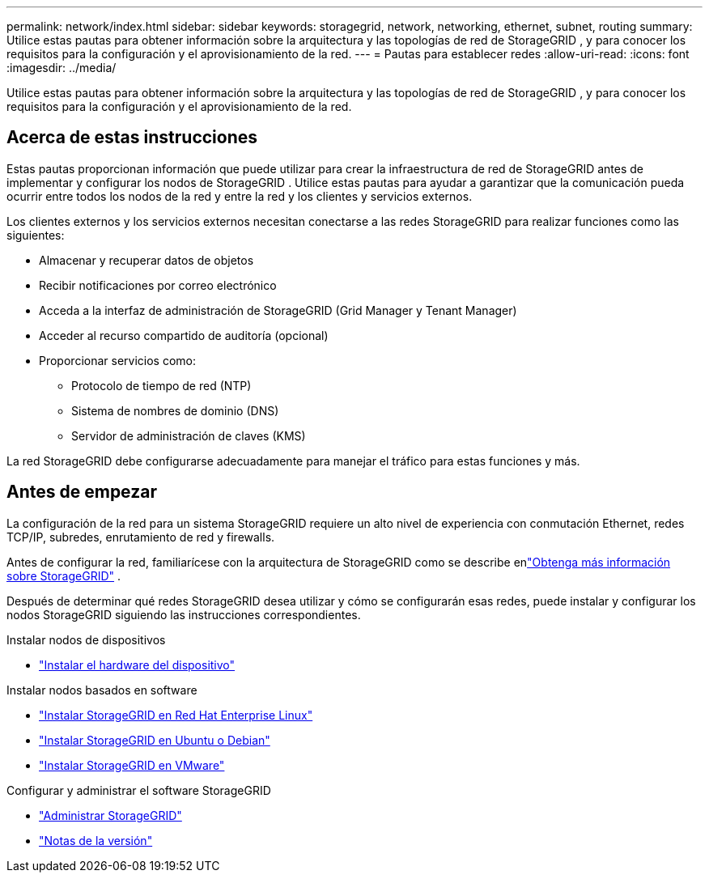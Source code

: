 ---
permalink: network/index.html 
sidebar: sidebar 
keywords: storagegrid, network, networking, ethernet, subnet, routing 
summary: Utilice estas pautas para obtener información sobre la arquitectura y las topologías de red de StorageGRID , y para conocer los requisitos para la configuración y el aprovisionamiento de la red. 
---
= Pautas para establecer redes
:allow-uri-read: 
:icons: font
:imagesdir: ../media/


[role="lead"]
Utilice estas pautas para obtener información sobre la arquitectura y las topologías de red de StorageGRID , y para conocer los requisitos para la configuración y el aprovisionamiento de la red.



== Acerca de estas instrucciones

Estas pautas proporcionan información que puede utilizar para crear la infraestructura de red de StorageGRID antes de implementar y configurar los nodos de StorageGRID .  Utilice estas pautas para ayudar a garantizar que la comunicación pueda ocurrir entre todos los nodos de la red y entre la red y los clientes y servicios externos.

Los clientes externos y los servicios externos necesitan conectarse a las redes StorageGRID para realizar funciones como las siguientes:

* Almacenar y recuperar datos de objetos
* Recibir notificaciones por correo electrónico
* Acceda a la interfaz de administración de StorageGRID (Grid Manager y Tenant Manager)
* Acceder al recurso compartido de auditoría (opcional)
* Proporcionar servicios como:
+
** Protocolo de tiempo de red (NTP)
** Sistema de nombres de dominio (DNS)
** Servidor de administración de claves (KMS)




La red StorageGRID debe configurarse adecuadamente para manejar el tráfico para estas funciones y más.



== Antes de empezar

La configuración de la red para un sistema StorageGRID requiere un alto nivel de experiencia con conmutación Ethernet, redes TCP/IP, subredes, enrutamiento de red y firewalls.

Antes de configurar la red, familiarícese con la arquitectura de StorageGRID como se describe enlink:../primer/index.html["Obtenga más información sobre StorageGRID"] .

Después de determinar qué redes StorageGRID desea utilizar y cómo se configurarán esas redes, puede instalar y configurar los nodos StorageGRID siguiendo las instrucciones correspondientes.

.Instalar nodos de dispositivos
* https://docs.netapp.com/us-en/storagegrid-appliances/installconfig/index.html["Instalar el hardware del dispositivo"^]


.Instalar nodos basados en software
* link:../rhel/index.html["Instalar StorageGRID en Red Hat Enterprise Linux"]
* link:../ubuntu/index.html["Instalar StorageGRID en Ubuntu o Debian"]
* link:../vmware/index.html["Instalar StorageGRID en VMware"]


.Configurar y administrar el software StorageGRID
* link:../admin/index.html["Administrar StorageGRID"]
* link:../release-notes/index.html["Notas de la versión"]


